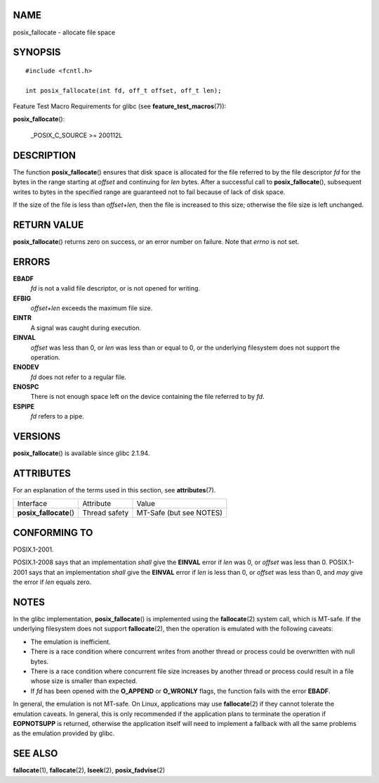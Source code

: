 NAME
====

posix_fallocate - allocate file space

SYNOPSIS
========

::

   #include <fcntl.h>

   int posix_fallocate(int fd, off_t offset, off_t len);

Feature Test Macro Requirements for glibc (see
**feature_test_macros**\ (7)):

**posix_fallocate**\ ():

   \_POSIX_C_SOURCE >= 200112L

DESCRIPTION
===========

The function **posix_fallocate**\ () ensures that disk space is
allocated for the file referred to by the file descriptor *fd* for the
bytes in the range starting at *offset* and continuing for *len* bytes.
After a successful call to **posix_fallocate**\ (), subsequent writes to
bytes in the specified range are guaranteed not to fail because of lack
of disk space.

If the size of the file is less than *offset*\ +\ *len*, then the file
is increased to this size; otherwise the file size is left unchanged.

RETURN VALUE
============

**posix_fallocate**\ () returns zero on success, or an error number on
failure. Note that *errno* is not set.

ERRORS
======

**EBADF**
   *fd* is not a valid file descriptor, or is not opened for writing.

**EFBIG**
   *offset+len* exceeds the maximum file size.

**EINTR**
   A signal was caught during execution.

**EINVAL**
   *offset* was less than 0, or *len* was less than or equal to 0, or
   the underlying filesystem does not support the operation.

**ENODEV**
   *fd* does not refer to a regular file.

**ENOSPC**
   There is not enough space left on the device containing the file
   referred to by *fd*.

**ESPIPE**
   *fd* refers to a pipe.

VERSIONS
========

**posix_fallocate**\ () is available since glibc 2.1.94.

ATTRIBUTES
==========

For an explanation of the terms used in this section, see
**attributes**\ (7).

======================= ============= =======================
Interface               Attribute     Value
**posix_fallocate**\ () Thread safety MT-Safe (but see NOTES)
======================= ============= =======================

CONFORMING TO
=============

POSIX.1-2001.

POSIX.1-2008 says that an implementation *shall* give the **EINVAL**
error if *len* was 0, or *offset* was less than 0. POSIX.1-2001 says
that an implementation *shall* give the **EINVAL** error if *len* is
less than 0, or *offset* was less than 0, and *may* give the error if
*len* equals zero.

NOTES
=====

In the glibc implementation, **posix_fallocate**\ () is implemented
using the **fallocate**\ (2) system call, which is MT-safe. If the
underlying filesystem does not support **fallocate**\ (2), then the
operation is emulated with the following caveats:

-  The emulation is inefficient.

-  There is a race condition where concurrent writes from another thread
   or process could be overwritten with null bytes.

-  There is a race condition where concurrent file size increases by
   another thread or process could result in a file whose size is
   smaller than expected.

-  If *fd* has been opened with the **O_APPEND** or **O_WRONLY** flags,
   the function fails with the error **EBADF**.

In general, the emulation is not MT-safe. On Linux, applications may use
**fallocate**\ (2) if they cannot tolerate the emulation caveats. In
general, this is only recommended if the application plans to terminate
the operation if **EOPNOTSUPP** is returned, otherwise the application
itself will need to implement a fallback with all the same problems as
the emulation provided by glibc.

SEE ALSO
========

**fallocate**\ (1), **fallocate**\ (2), **lseek**\ (2),
**posix_fadvise**\ (2)
